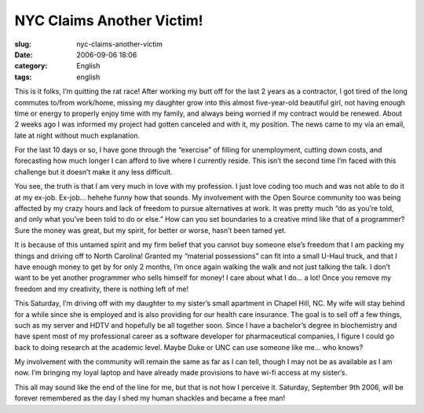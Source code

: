 NYC Claims Another Victim!
##########################
:slug: nyc-claims-another-victim
:date: 2006-09-06 18:06
:category: English
:tags: english

This is it folks, I’m quitting the rat race! After working my butt off
for the last 2 years as a contractor, I got tired of the long commutes
to/from work/home, missing my daughter grow into this almost
five-year-old beautiful girl, not having enough time or energy to
properly enjoy time with my family, and always being worried if my
contract would be renewed. About 2 weeks ago I was informed my project
had gotten canceled and with it, my position. The news came to my via an
email, late at night without much explanation.

For the last 10 days or so, I have gone through the “exercise” of
filling for unemployment, cutting down costs, and forecasting how much
longer I can afford to live where I currently reside. This isn’t the
second time I’m faced with this challenge but it doesn’t make it any
less difficult.

You see, the truth is that I am very much in love with my profession. I
just love coding too much and was not able to do it at my ex-job.
Ex-job… hehehe funny how that sounds. My involvement with the Open
Source community too was being affected by my crazy hours and lack of
freedom to pursue alternatives at work. It was pretty much “do as you’re
told, and only what you’ve been told to do or else.” How can you set
boundaries to a creative mind like that of a programmer? Sure the money
was great, but my spirit, for better or worse, hasn’t been tamed yet.

It is because of this untamed spirit and my firm belief that you cannot
buy someone else’s freedom that I am packing my things and driving off
to North Carolina! Granted my “material possessions” can fit into a
small U-Haul truck, and that I have enough money to get by for only 2
months, I’m once again walking the walk and not just talking the talk. I
don’t want to be yet another programmer who sells himself for money! I
care about what I do… a lot! Once you remove my freedom and my
creativity, there is nothing left of me!

This Saturday, I’m driving off with my daughter to my sister’s small
apartment in Chapel Hill, NC. My wife will stay behind for a while since
she is employed and is also providing for our health care insurance. The
goal is to sell off a few things, such as my server and HDTV and
hopefully be all together soon. Since I have a bachelor’s degree in
biochemistry and have spent most of my professional career as a software
developer for pharmaceutical companies, I figure I could go back to
doing research at the academic level. Maybe Duke or UNC can use someone
like me… who knows?

My involvement with the community will remain the same as far as I can
tell, though I may not be as available as I am now. I’m bringing my
loyal laptop and have already made provisions to have wi-fi access at my
sister’s.

This all may sound like the end of the line for me, but that is not how
I perceive it. Saturday, September 9th 2006, will be forever remembered
as the day I shed my human shackles and became a free man!
